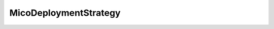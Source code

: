 .. java:import:: lombok AllArgsConstructor

.. java:import:: lombok Value

.. java:import:: lombok.experimental Accessors

MicoDeploymentStrategy
======================

.. java:package:: io.github.ust.mico.core.model
   :noindex:

.. java:type:: @Value @AllArgsConstructor @Accessors public class MicoDeploymentStrategy

   The deployment strategy to use to replace existing \ :java:ref:`MicoService`\ s with new ones.

